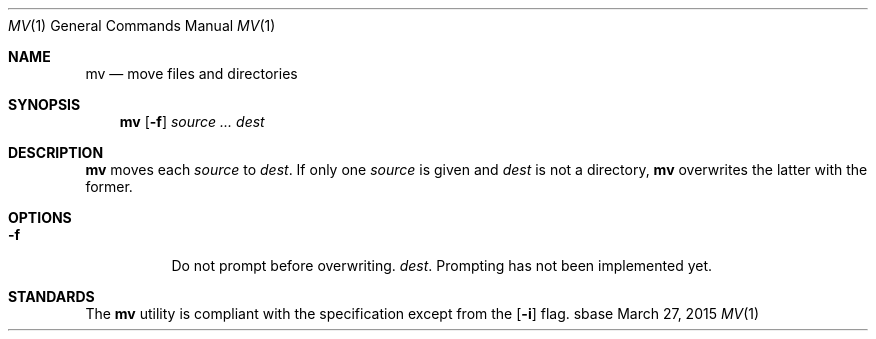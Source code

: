 .Dd March 27, 2015
.Dt MV 1
.Os sbase
.Sh NAME
.Nm mv
.Nd move files and directories
.Sh SYNOPSIS
.Nm
.Op Fl f
.Ar source ...
.Ar dest
.Sh DESCRIPTION
.Nm
moves each
.Ar source
to
.Ar dest .
If only one
.Ar source
is given and
.Ar dest
is not a directory,
.Nm
overwrites the latter with the former.
.Sh OPTIONS
.Bl -tag -width Ds
.It Fl f
Do not prompt before overwriting.
.Ar dest .
Prompting has not been implemented yet.
.El
.Sh STANDARDS
The
.Nm
utility is compliant with the
.St -p1003.1-2013
specification except from the
.Op Fl i
flag.
